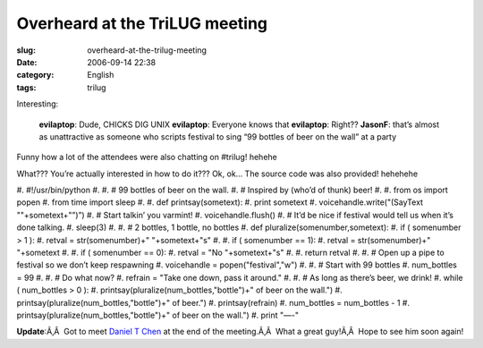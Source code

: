 Overheard at the TriLUG meeting
###############################
:slug: overheard-at-the-trilug-meeting
:date: 2006-09-14 22:38
:category: English
:tags: trilug

Interesting:

    **evilaptop**: Dude, CHICKS DIG UNIX **evilaptop**: Everyone knows
    that **evilaptop**: Right?? **JasonF**: that’s almost as
    unattractive as someone who scripts festival to sing “99 bottles of
    beer on the wall” at a party

Funny how a lot of the attendees were also chatting on #trilug! hehehe

What??? You’re actually interested in how to do it??? Ok, ok… The source
code was also provided! hehehehe

#. #!/usr/bin/python
#.
#. # 99 bottles of beer on the wall.
#. # Inspired by (who’d of thunk) beer!
#.
#. from os import popen
#. from time import sleep
#.
#. def printsay(sometext):
#. print sometext
#. voicehandle.write("(SayText ""+sometext+"”)”)
#. # Start talkin’ you varmint!
#. voicehandle.flush()
#. # It’d be nice if festival would tell us when it’s done talking.
#. sleep(3)
#.
#. # 2 bottles, 1 bottle, no bottles
#. def pluralize(somenumber,sometext):
#. if ( somenumber > 1 ):
#. retval = str(somenumber)+" "+sometext+"s"
#.
#. if ( somenumber == 1):
#. retval = str(somenumber)+" "+sometext
#.
#. if ( somenumber == 0):
#. retval = "No "+sometext+"s"
#.
#. return retval
#.
#. # Open up a pipe to festival so we don’t keep respawning
#. voicehandle = popen("festival","w")
#.
#. # Start with 99 bottles
#. num\_bottles = 99
#.
#. # Do what now?
#. refrain = "Take one down, pass it around."
#.
#. # As long as there’s beer, we drink!
#. while ( num\_bottles > 0 ):
#. printsay(pluralize(num\_bottles,"bottle")+" of beer on the wall.")
#. printsay(pluralize(num\_bottles,"bottle")+" of beer.")
#. printsay(refrain)
#. num\_bottles = num\_bottles - 1
#. printsay(pluralize(num\_bottles,"bottle")+" of beer on the wall.")
#. print "—-"

**Update**:Ã‚Â  Got to meet `Daniel T
Chen <https://launchpad.net/people/crimsun>`__ at the end of the
meeting.Ã‚Â  What a great guy!Ã‚Â  Hope to see him soon again!
